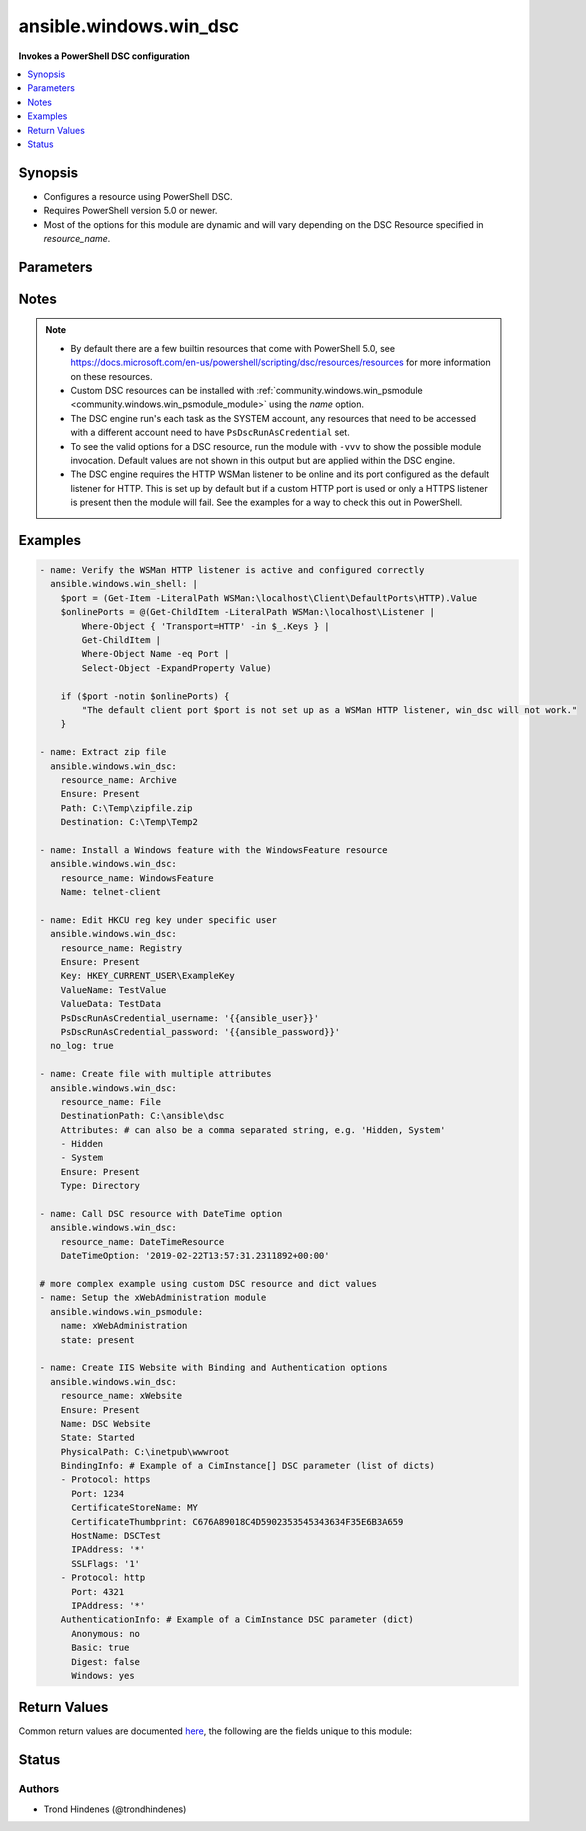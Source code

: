 .. _ansible.windows.win_dsc_module:


***********************
ansible.windows.win_dsc
***********************

**Invokes a PowerShell DSC configuration**



.. contents::
   :local:
   :depth: 1


Synopsis
--------
- Configures a resource using PowerShell DSC.
- Requires PowerShell version 5.0 or newer.
- Most of the options for this module are dynamic and will vary depending on the DSC Resource specified in *resource_name*.




Parameters
----------

.. raw:: html

    <table  border=0 cellpadding=0 class="documentation-table">
        <tr>
            <th colspan="1">Parameter</th>
            <th>Choices/<font color="blue">Defaults</font></th>
            <th width="100%">Comments</th>
        </tr>
            <tr>
                <td colspan="1">
                    <div class="ansibleOptionAnchor" id="parameter-"></div>
                    <b>free_form</b>
                    <a class="ansibleOptionLink" href="#parameter-" title="Permalink to this option"></a>
                    <div style="font-size: small">
                        <span style="color: purple">string</span>
                         / <span style="color: red">required</span>
                    </div>
                </td>
                <td>
                </td>
                <td>
                        <div>The <span class='module'>ansible.windows.win_dsc</span> module takes in multiple free form options based on the DSC resource being invoked by <em>resource_name</em>.</div>
                        <div>There is no option actually named <code>free_form</code> so see the examples.</div>
                        <div>This module will try and convert the option to the correct type required by the DSC resource and throw a warning if it fails.</div>
                        <div>If the type of the DSC resource option is a <code>CimInstance</code> or <code>CimInstance[]</code>, this means the value should be a dictionary or list of dictionaries based on the values required by that option.</div>
                        <div>If the type of the DSC resource option is a <code>PSCredential</code> then there needs to be 2 options set in the Ansible task definition suffixed with <code>_username</code> and <code>_password</code>.</div>
                        <div>If the type of the DSC resource option is an array, then a list should be provided but a comma separated string also work. Use a list where possible as no escaping is required and it works with more complex types list <code>CimInstance[]</code>.</div>
                        <div>If the type of the DSC resource option is a <code>DateTime</code>, you should use a string in the form of an ISO 8901 string to ensure the exact date is used.</div>
                </td>
            </tr>
            <tr>
                <td colspan="1">
                    <div class="ansibleOptionAnchor" id="parameter-"></div>
                    <b>module_version</b>
                    <a class="ansibleOptionLink" href="#parameter-" title="Permalink to this option"></a>
                    <div style="font-size: small">
                        <span style="color: purple">string</span>
                    </div>
                </td>
                <td>
                        <b>Default:</b><br/><div style="color: blue">"latest"</div>
                </td>
                <td>
                        <div>Can be used to configure the exact version of the DSC resource to be invoked.</div>
                        <div>Useful if the target node has multiple versions installed of the module containing the DSC resource.</div>
                        <div>If not specified, the module will follow standard PowerShell convention and use the highest version available.</div>
                </td>
            </tr>
            <tr>
                <td colspan="1">
                    <div class="ansibleOptionAnchor" id="parameter-"></div>
                    <b>resource_name</b>
                    <a class="ansibleOptionLink" href="#parameter-" title="Permalink to this option"></a>
                    <div style="font-size: small">
                        <span style="color: purple">string</span>
                         / <span style="color: red">required</span>
                    </div>
                </td>
                <td>
                </td>
                <td>
                        <div>The name of the DSC Resource to use.</div>
                        <div>Must be accessible to PowerShell using any of the default paths.</div>
                </td>
            </tr>
    </table>
    <br/>


Notes
-----

.. note::
   - By default there are a few builtin resources that come with PowerShell 5.0, see https://docs.microsoft.com/en-us/powershell/scripting/dsc/resources/resources for more information on these resources.
   - Custom DSC resources can be installed with :ref:`community.windows.win_psmodule <community.windows.win_psmodule_module>` using the *name* option.
   - The DSC engine run's each task as the SYSTEM account, any resources that need to be accessed with a different account need to have ``PsDscRunAsCredential`` set.
   - To see the valid options for a DSC resource, run the module with ``-vvv`` to show the possible module invocation. Default values are not shown in this output but are applied within the DSC engine.
   - The DSC engine requires the HTTP WSMan listener to be online and its port configured as the default listener for HTTP. This is set up by default but if a custom HTTP port is used or only a HTTPS listener is present then the module will fail. See the examples for a way to check this out in PowerShell.



Examples
--------

.. code-block:: yaml+jinja

    - name: Verify the WSMan HTTP listener is active and configured correctly
      ansible.windows.win_shell: |
        $port = (Get-Item -LiteralPath WSMan:\localhost\Client\DefaultPorts\HTTP).Value
        $onlinePorts = @(Get-ChildItem -LiteralPath WSMan:\localhost\Listener |
            Where-Object { 'Transport=HTTP' -in $_.Keys } |
            Get-ChildItem |
            Where-Object Name -eq Port |
            Select-Object -ExpandProperty Value)

        if ($port -notin $onlinePorts) {
            "The default client port $port is not set up as a WSMan HTTP listener, win_dsc will not work."
        }

    - name: Extract zip file
      ansible.windows.win_dsc:
        resource_name: Archive
        Ensure: Present
        Path: C:\Temp\zipfile.zip
        Destination: C:\Temp\Temp2

    - name: Install a Windows feature with the WindowsFeature resource
      ansible.windows.win_dsc:
        resource_name: WindowsFeature
        Name: telnet-client

    - name: Edit HKCU reg key under specific user
      ansible.windows.win_dsc:
        resource_name: Registry
        Ensure: Present
        Key: HKEY_CURRENT_USER\ExampleKey
        ValueName: TestValue
        ValueData: TestData
        PsDscRunAsCredential_username: '{{ansible_user}}'
        PsDscRunAsCredential_password: '{{ansible_password}}'
      no_log: true

    - name: Create file with multiple attributes
      ansible.windows.win_dsc:
        resource_name: File
        DestinationPath: C:\ansible\dsc
        Attributes: # can also be a comma separated string, e.g. 'Hidden, System'
        - Hidden
        - System
        Ensure: Present
        Type: Directory

    - name: Call DSC resource with DateTime option
      ansible.windows.win_dsc:
        resource_name: DateTimeResource
        DateTimeOption: '2019-02-22T13:57:31.2311892+00:00'

    # more complex example using custom DSC resource and dict values
    - name: Setup the xWebAdministration module
      ansible.windows.win_psmodule:
        name: xWebAdministration
        state: present

    - name: Create IIS Website with Binding and Authentication options
      ansible.windows.win_dsc:
        resource_name: xWebsite
        Ensure: Present
        Name: DSC Website
        State: Started
        PhysicalPath: C:\inetpub\wwwroot
        BindingInfo: # Example of a CimInstance[] DSC parameter (list of dicts)
        - Protocol: https
          Port: 1234
          CertificateStoreName: MY
          CertificateThumbprint: C676A89018C4D5902353545343634F35E6B3A659
          HostName: DSCTest
          IPAddress: '*'
          SSLFlags: '1'
        - Protocol: http
          Port: 4321
          IPAddress: '*'
        AuthenticationInfo: # Example of a CimInstance DSC parameter (dict)
          Anonymous: no
          Basic: true
          Digest: false
          Windows: yes



Return Values
-------------
Common return values are documented `here <https://docs.ansible.com/ansible/latest/reference_appendices/common_return_values.html#common-return-values>`_, the following are the fields unique to this module:

.. raw:: html

    <table border=0 cellpadding=0 class="documentation-table">
        <tr>
            <th colspan="1">Key</th>
            <th>Returned</th>
            <th width="100%">Description</th>
        </tr>
            <tr>
                <td colspan="1">
                    <div class="ansibleOptionAnchor" id="return-"></div>
                    <b>module_version</b>
                    <a class="ansibleOptionLink" href="#return-" title="Permalink to this return value"></a>
                    <div style="font-size: small">
                      <span style="color: purple">string</span>
                    </div>
                </td>
                <td>always</td>
                <td>
                            <div>The version of the dsc resource/module used.</div>
                    <br/>
                        <div style="font-size: smaller"><b>Sample:</b></div>
                        <div style="font-size: smaller; color: blue; word-wrap: break-word; word-break: break-all;">1.0.1</div>
                </td>
            </tr>
            <tr>
                <td colspan="1">
                    <div class="ansibleOptionAnchor" id="return-"></div>
                    <b>reboot_required</b>
                    <a class="ansibleOptionLink" href="#return-" title="Permalink to this return value"></a>
                    <div style="font-size: small">
                      <span style="color: purple">boolean</span>
                    </div>
                </td>
                <td>always</td>
                <td>
                            <div>Flag returned from the DSC engine indicating whether or not the machine requires a reboot for the invoked changes to take effect.</div>
                    <br/>
                        <div style="font-size: smaller"><b>Sample:</b></div>
                        <div style="font-size: smaller; color: blue; word-wrap: break-word; word-break: break-all;">True</div>
                </td>
            </tr>
            <tr>
                <td colspan="1">
                    <div class="ansibleOptionAnchor" id="return-"></div>
                    <b>verbose_set</b>
                    <a class="ansibleOptionLink" href="#return-" title="Permalink to this return value"></a>
                    <div style="font-size: small">
                      <span style="color: purple">list</span>
                    </div>
                </td>
                <td>Ansible verbosity is -vvv or greater and a change occurred</td>
                <td>
                            <div>The verbose output as a list from executing the DSC Set method.</div>
                    <br/>
                        <div style="font-size: smaller"><b>Sample:</b></div>
                        <div style="font-size: smaller; color: blue; word-wrap: break-word; word-break: break-all;">[&quot;Perform operation &#x27;Invoke CimMethod&#x27; with the following parameters, &quot;, &#x27;[SERVER]: LCM: [Start Set ] [[File]DirectResourceAccess]&#x27;, &quot;Operation &#x27;Invoke CimMethod&#x27; complete.&quot;]</div>
                </td>
            </tr>
            <tr>
                <td colspan="1">
                    <div class="ansibleOptionAnchor" id="return-"></div>
                    <b>verbose_test</b>
                    <a class="ansibleOptionLink" href="#return-" title="Permalink to this return value"></a>
                    <div style="font-size: small">
                      <span style="color: purple">list</span>
                    </div>
                </td>
                <td>Ansible verbosity is -vvv or greater</td>
                <td>
                            <div>The verbose output as a list from executing the DSC test method.</div>
                    <br/>
                        <div style="font-size: smaller"><b>Sample:</b></div>
                        <div style="font-size: smaller; color: blue; word-wrap: break-word; word-break: break-all;">[&quot;Perform operation &#x27;Invoke CimMethod&#x27; with the following parameters, &quot;, &#x27;[SERVER]: LCM: [Start Test ] [[File]DirectResourceAccess]&#x27;, &quot;Operation &#x27;Invoke CimMethod&#x27; complete.&quot;]</div>
                </td>
            </tr>
    </table>
    <br/><br/>


Status
------


Authors
~~~~~~~

- Trond Hindenes (@trondhindenes)
